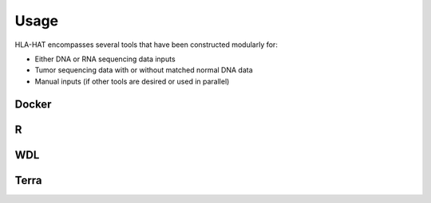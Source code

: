 Usage
============

HLA-HAT encompasses several tools that have been constructed modularly for:

- Either DNA or RNA sequencing data inputs
- Tumor sequencing data with or without matched normal DNA data
- Manual inputs (if other tools are desired or used in parallel)

Docker
-------

R
--------------


WDL
--------------


Terra
--------------

